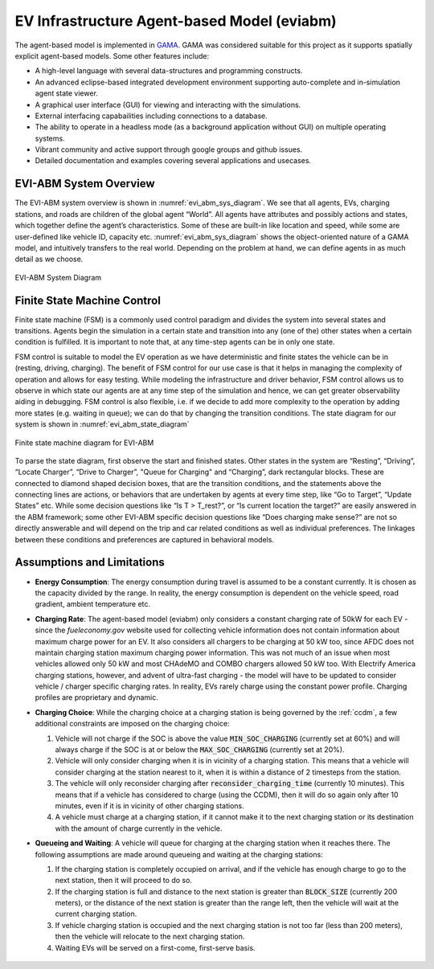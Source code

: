 ============================================
EV Infrastructure Agent-based Model (eviabm)
============================================

The agent-based model is implemented in `GAMA`_. GAMA was considered suitable for this project as it supports spatially explicit agent-based models. Some other features include: 

- A high-level language with several data-structures and programming constructs. 

- An advanced eclipse-based integrated development environment supporting auto-complete and in-simulation agent state viewer. 

- A graphical user interface (GUI) for viewing and interacting with the simulations. 

- External interfacing capabailities including connections to a database. 

- The ability to operate in a headless mode (as a background application without GUI) on multiple operating systems. 

- Vibrant community and active support through google groups and github issues. 

- Detailed documentation and examples covering several applications and usecases. 

EVI-ABM System Overview
=======================

The EVI-ABM system overview is shown in :numref:`evi_abm_sys_diagram`. We see that all agents, EVs, charging stations, and roads are children of the global agent “World”. All agents have attributes and possibly actions and states, which together define the agent’s characteristics. Some of these are built-in like location and speed, while some are user-defined like vehicle ID, capacity etc. :numref:`evi_abm_sys_diagram` shows the object-oriented nature of a GAMA model, and intuitively transfers to the real world. Depending on the problem at hand, we can define agents in as much detail as we choose. 

.. _evi_abm_sys_diagram: 
.. figure:: _static/WSDOT_EVSE_System_diagram.png
    :width: 800px
    :align: center
    :alt: EVI-ABM System Diagram
    :figclass: align-center
    
    EVI-ABM System Diagram

Finite State Machine Control
============================

Finite state machine (FSM) is a commonly used control paradigm and divides the system into several states and transitions. Agents begin the simulation in a certain state and transition into any (one of the) other states when a certain condition is fulfilled. It is important to note that, at any time-step agents can be in only one state.

FSM control is suitable to model the EV operation as we have deterministic and finite states the vehicle can be in (resting, driving, charging). The benefit of FSM control for our use case is that it helps in managing the complexity of operation and allows for easy testing. While modeling the infrastructure and driver behavior, FSM control allows us to observe in which state our agents are at any time step of the simulation and hence, we can get greater observability aiding in debugging. FSM control is also flexible, i.e. if we decide to add more complexity to the operation by adding more states (e.g. waiting in queue); we can do that by changing the transition conditions. The state diagram for our system is shown in :numref:`evi_abm_state_diagram`

.. _evi_abm_state_diagram: 
.. figure:: _static/WSDOT_EVSE_FSM.png
    :width: 800px
    :align: center
    :alt: EVI-ABM State Diagram
    :figclass: align-center

    Finite state machine diagram for EVI-ABM

To parse the state diagram, first observe the start and finished states. Other states in the system are “Resting”, “Driving”, “Locate Charger”, “Drive to Charger”, "Queue for Charging" and “Charging”, dark rectangular blocks. These are connected to diamond shaped decision boxes, that are the transition conditions, and the statements above the connecting lines are actions, or behaviors that are undertaken by agents at every time step, like “Go to Target”, “Update States” etc. While some decision questions like “Is T > T_rest?”, or “Is current location the target?” are easily answered in the ABM framework; some other EVI-ABM specific decision questions like “Does charging make sense?” are not so directly answerable and will depend on the trip and car related conditions as well as individual preferences. The linkages between these conditions and preferences are captured in behavioral models. 

Assumptions and Limitations
===========================

- **Energy Consumption**: The energy consumption during travel is assumed to be a constant currently. It is chosen as the capacity divided by the range. In reality, the energy consumption is dependent on the vehicle speed, road gradient, ambient temperature etc. 

- **Charging Rate**: The agent-based model (eviabm) only considers a constant charging rate of 50kW for each EV - since the `fueleconomy.gov` website used for collecting vehicle information does not contain information about maximum charge power for an EV. It also considers all chargers to be charging at 50 kW too, since AFDC does not maintain charging station maximum charging power information. This was not much of an issue when most vehicles allowed only 50 kW and most CHAdeMO and COMBO chargers allowed 50 kW too. With Electrify America charging stations, however, and advent of ultra-fast charging - the model will have to be updated to consider vehicle / charger specific charging rates. In reality, EVs rarely charge using the constant power profile. Charging profiles are proprietary and dynamic. 

- **Charging Choice**: While the charging choice at a charging station is being governed by the :ref:`ccdm`, a few additional constraints are imposed on the charging choice:

  #. Vehicle will not charge if the SOC is above the value :code:`MIN_SOC_CHARGING` (currently set at 60%) and will always charge if the SOC is at or below the :code:`MAX_SOC_CHARGING` (currently set at 20%). 
  
  #. Vehicle will only consider charging when it is in vicinity of a charging station. This means that a vehicle will consider charging at the station nearest to it, when it is within a distance of 2 timesteps from the station. 

  #. The vehicle will only reconsider charging after :code:`reconsider_charging_time` (currently 10 minutes). This means that if a vehicle has considered to charge (using the CCDM), then it will do so again only after 10 minutes, even if it is in vicinity of other charging stations. 

  #. A vehicle must charge at a charging station, if it cannot make it to the next charging station or its destination with the amount of charge currently in the vehicle. 

- **Queueing and Waiting**: A vehicle will queue for charging at the charging station when it reaches there. The following assumptions are made around queueing and waiting at the charging stations:

  #. If the charging station is completely occupied on arrival, and if the vehicle has enough charge to go to the next station, then it will proceed to do so. 

  #. If the charging station is full and distance to the next station is greater than :code:`BLOCK_SIZE` (currently 200 meters), or the distance of the next station is greater than the range left, then the vehicle will wait at the current charging station. 

  #. If vehicle charging station is occupied and the next charging station is not too far (less than 200 meters), then the vehicle will relocate to the next charging station. 

  #. Waiting EVs will be served on a first-come, first-serve basis. 
  

    .. _GAMA: https://gama-platform.github.io/